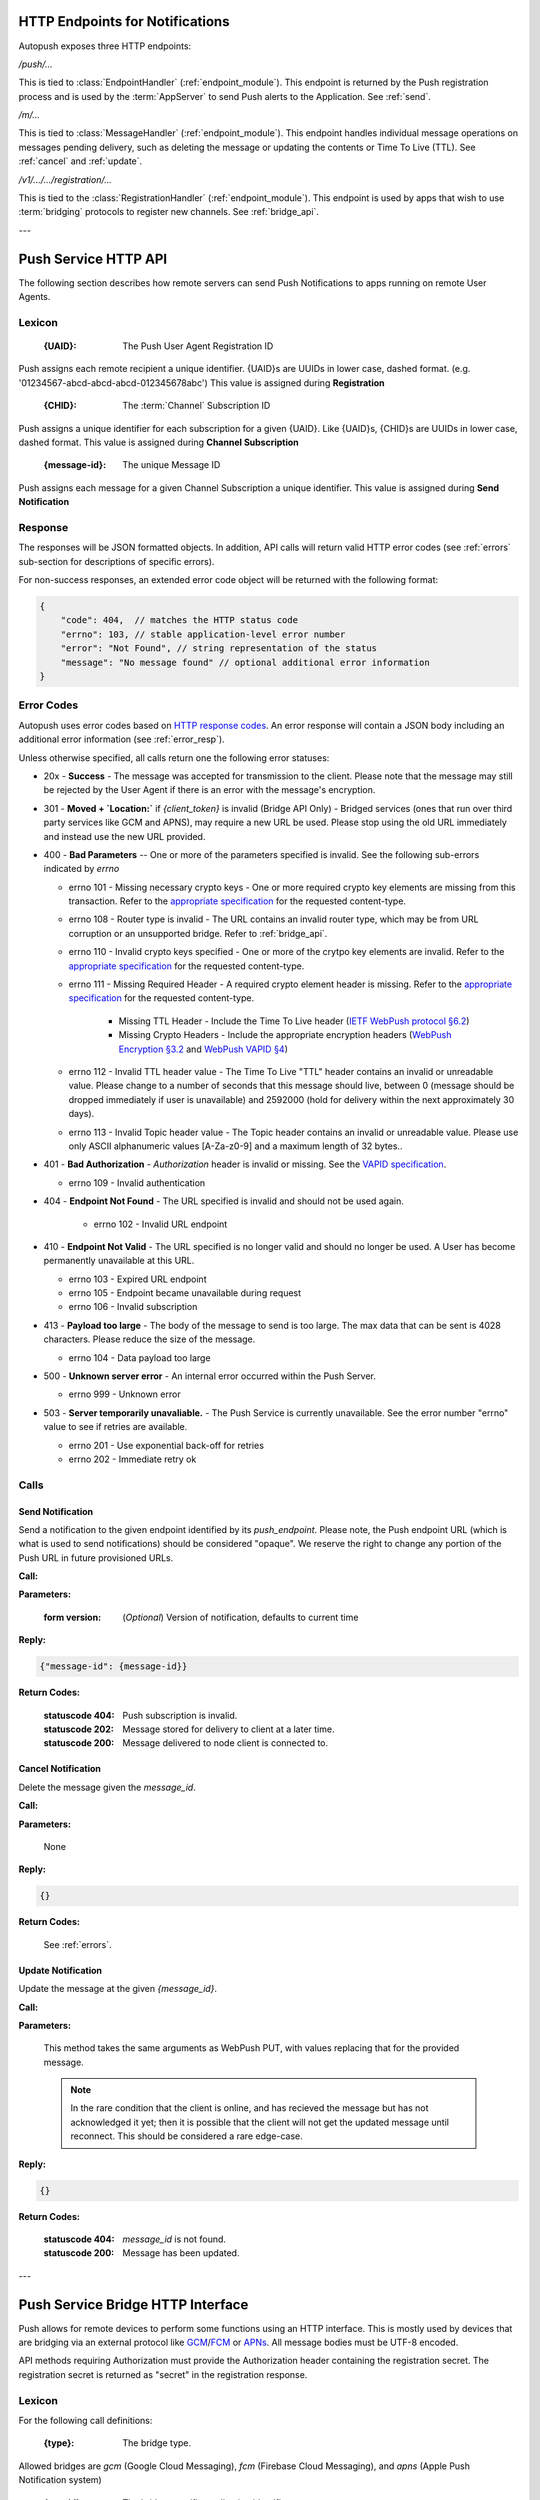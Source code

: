 .. _http:

HTTP Endpoints for Notifications
================================

Autopush exposes three HTTP endpoints:

`/push/...`

This is tied to :class:`EndpointHandler` (:ref:`endpoint_module`). This endpoint is returned by the Push registration process and is used by the
:term:`AppServer` to send Push alerts to the Application. See :ref:`send`.

`/m/...`

This is tied to :class:`MessageHandler` (:ref:`endpoint_module`). This
endpoint handles individual
message operations on messages pending delivery, such as deleting the
message or updating the contents or Time To Live (TTL). See :ref:`cancel`
and :ref:`update`.

`/v1/.../.../registration/...`

This is tied to the :class:`RegistrationHandler` (:ref:`endpoint_module`). This endpoint is used by
apps that wish to use :term:`bridging` protocols to register new channels.
See :ref:`bridge_api`.

---

.. _http_api:

Push Service HTTP API
=====================

The following section describes how remote servers can send Push
Notifications to apps running on remote User Agents.

Lexicon
-------

   :{UAID}: The Push User Agent Registration ID

Push assigns each remote recipient a unique identifier. {UAID}s are UUIDs in
lower case, dashed format. (e.g. '01234567-abcd-abcd-abcd-012345678abc') This value is assigned during **Registration**

   :{CHID}: The :term:`Channel` Subscription ID

Push assigns a unique identifier for each subscription for a given {UAID}.
Like {UAID}s, {CHID}s are UUIDs in lower case, dashed format.
This value is assigned during **Channel Subscription**

   :{message-id}: The unique Message ID

Push assigns each message for a given Channel Subscription a unique
identifier. This value is assigned during **Send Notification**

.. _error_resp:

Response
--------

The responses will be JSON formatted objects. In addition, API calls
will return valid HTTP error codes (see :ref:`errors` sub-section for
descriptions of specific errors).

For non-success responses, an extended error code object will be
returned with the following format:

.. code-block:: json

    {
        "code": 404,  // matches the HTTP status code
        "errno": 103, // stable application-level error number
        "error": "Not Found", // string representation of the status
        "message": "No message found" // optional additional error information
    }


.. _errors:

Error Codes
-----------

Autopush uses error codes based on `HTTP response codes <https://www.w3.org/Protocols/rfc2616/rfc2616-sec10.html>`_.
An error response will contain a JSON body including an additional error
information (see :ref:`error_resp`).

Unless otherwise specified, all calls return one the following error statuses:

-  20x - **Success** - The message was accepted for transmission to the client. Please note that the message may still be rejected by the User Agent if there is an error with the message's encryption.
-  301 - **Moved + `Location:`** if `{client_token}` is invalid (Bridge API Only) - Bridged services (ones that run over third party services like GCM and APNS), may require a new URL be used. Please stop using the old URL immediately and instead use the new URL provided.
-  400 - **Bad Parameters** -- One or more of the parameters specified is invalid. See the following sub-errors indicated by `errno`

   - errno 101 - Missing necessary crypto keys - One or more required crypto key elements are missing from this transaction. Refer to the `appropriate specification <https://datatracker.ietf.org/doc/draft-ietf-httpbis-encryption-encoding/>`_ for the requested content-type.
   - errno 108 - Router type is invalid - The URL contains an invalid router type, which may be from URL corruption or an unsupported bridge. Refer to :ref:`bridge_api`.
   - errno 110 - Invalid crypto keys specified - One or more of the crytpo key elements are invalid. Refer to the `appropriate specification <https://datatracker.ietf.org/doc/draft-ietf-httpbis-encryption-encoding/>`_ for the requested content-type.
   - errno 111 - Missing Required Header - A required crypto element header is missing. Refer to the `appropriate specification <https://datatracker.ietf.org/doc/draft-ietf-httpbis-encryption-encoding/>`_ for the requested content-type.

       - Missing TTL Header - Include the Time To Live header (`IETF WebPush protocol §6.2 <https://tools.ietf.org/html/draft-ietf-webpush-protocol#section-6.2>`_)
       - Missing Crypto Headers - Include the appropriate encryption headers (`WebPush Encryption §3.2 <https://webpush-wg.github.io/webpush-encryption/#rfc.section.3.2>`_ and `WebPush VAPID §4 <https://tools.ietf.org/html/draft-ietf-webpush-vapid-02#section-4>`_)

   - errno 112 - Invalid TTL header value - The Time To Live "TTL" header contains an invalid or unreadable value. Please change to a number of seconds that this message should live, between 0 (message should be dropped immediately if user is unavailable) and 2592000 (hold for delivery within the next approximately 30 days).
   - errno 113 - Invalid Topic header value - The Topic header contains an invalid or unreadable value. Please use only ASCII alphanumeric values [A-Za-z0-9] and a maximum length of 32 bytes..

-  401 - **Bad Authorization** - `Authorization` header is invalid or missing. See the `VAPID specification <https://datatracker.ietf.org/doc/draft-ietf-webpush-vapid/>`_.

   - errno 109 - Invalid authentication

- 404 - **Endpoint Not Found** - The URL specified is invalid and should not be used again.

   - errno 102 - Invalid URL endpoint

-  410 - **Endpoint Not Valid** - The URL specified is no longer valid and should no longer be used. A User has become permanently unavailable at this URL.

   - errno 103 - Expired URL endpoint
   - errno 105 - Endpoint became unavailable during request
   - errno 106 - Invalid subscription

-  413 - **Payload too large** - The body of the message to send is too large. The max data that can be sent is 4028 characters. Please reduce the size of the message.

   - errno 104 - Data payload too large

-  500 - **Unknown server error** - An internal error occurred within the Push Server.

   - errno 999 - Unknown error

-  503 - **Server temporarily unavaliable.** - The Push Service is currently unavailable. See the error number "errno" value to see if retries are available.

   -  errno 201 - Use exponential back-off for retries
   -  errno 202 - Immediate retry ok

Calls
-----

.. _send:

Send Notification
~~~~~~~~~~~~~~~~~

Send a notification to the given endpoint identified by its `push_endpoint`.
Please note, the Push endpoint URL (which is what is used to send notifications)
should be considered "opaque". We reserve the right to change any portion
of the Push URL in future provisioned URLs.

**Call:**

.. http:put:: {push_endpoint}

    If the client is using webpush style data delivery, then the body in its
    entirety will be regarded as the data payload for the message per
    `the WebPush spec
    <https://tools.ietf.org/html/draft-thomson-webpush-http2-02#section-5>`_.

    .. note::

        Some bridged connections require data transcription and may limit the
        length of data that can be sent. For instance, using a GCM/FCM bridge
        will require that the data be converted to base64. This means that
        data may be limited to only 2744 bytes instead of the normal 4096
        bytes.

**Parameters:**

    :form version: (*Optional*) Version of notification, defaults to current
                   time

**Reply:**

.. code-block:: json

    {"message-id": {message-id}}

**Return Codes:**

    :statuscode 404: Push subscription is invalid.
    :statuscode 202: Message stored for delivery to client at a later
                     time.
    :statuscode 200: Message delivered to node client is connected to.

.. _cancel:

Cancel Notification
~~~~~~~~~~~~~~~~~~~

Delete the message given the `message_id`.

**Call:**

.. http:delete:: /m/{message_id}

**Parameters:**


    None

**Reply:**


.. code-block:: json

    {}

**Return Codes:**


    See :ref:`errors`.


.. _update:

Update Notification
~~~~~~~~~~~~~~~~~~~

Update the message at the given `{message_id}`.


**Call:**


.. http:put:: /m/(string/message_id)

**Parameters:**

    This method takes the same arguments as WebPush PUT, with values
    replacing that for the provided message.

    .. note::

        In the rare condition that the client is online, and has recieved
        the message but has not acknowledged it yet; then it is possible that
        the client will not get the updated message until reconnect. This
        should be considered a rare edge-case.

**Reply:**

.. code-block:: json

    {}

**Return Codes:**

    :statuscode 404: `message_id` is not found.
    :statuscode 200: Message has been updated.

---

.. _bridge_api:

Push Service Bridge HTTP Interface
==================================

Push allows for remote devices to perform some functions using an HTTP
interface. This is mostly used by devices that are bridging via an
external protocol like
`GCM <https://developers.google.com/cloud-messaging/>`__/`FCM <https://firebase.google.com/docs/cloud-messaging/>`__ or
`APNs <https://developer.apple.com/library/ios/documentation/NetworkingInternet/Conceptual/RemoteNotificationsPG/Introduction.html#//apple_ref/doc/uid/TP40008196-CH1-SW1>`__. All message bodies must be UTF-8 encoded.

API methods requiring Authorization must provide the Authorization
header containing the registration secret. The registration secret is
returned as "secret" in the registration response.

Lexicon
-------

For the following call definitions:

   :{type}: The bridge type.

Allowed bridges are `gcm` (Google Cloud Messaging), `fcm` (Firebase Cloud
Messaging), and `apns` (Apple Push Notification system)

   :{app_id}: The bridge specific application identifier

Each bridge may require a unique token that addresses the remote application
For GCM/FCM, this is the `SenderID` (or 'project number') and is pre-negotiated outside of the push
service. You can find this number using the
`Google developer console <https://console.developers.google.com/iam-admin/settings/project>`__.
For APNS, this value is the "platform" or "channel" of development (e.g.
"firefox", "beta", "gecko", etc.)
For our examples, we will use a client token of
"33clienttoken33".

   :{instance_id}: The bridge specific private identifier token

Each bridge requires a unique token that addresses the
application on a given user's device. This is the
"`Registration Token <https://firebase.google.com/docs/cloud-messaging/android/client#sample-register>`__" for
GCM/FCM or "`Device Token <https://developer.apple.com/library/ios/documentation/NetworkingInternet/Conceptual/RemoteNotificationsPG/Chapters/IPhoneOSClientImp.html#//apple_ref/doc/uid/TP40008194-CH103-SW2>`__"
for APNS. This is usually the product of the
application registering the {instance_id} with the native bridge via the user
agent. For our examples, we will use an instance ID of "11-instance-id-11".

   :{secret}: The registration secret from the Registration call.

Most calls to the HTTP interface require a Authorization header. The
Authorization header is a simple bearer token, which has been provided by the
**Registration** call and is preceded by the scheme name "Bearer". For
our examples, we will use a registration secret of "00secret00".

An example of the Authorization header would be:

::

    Authorization: Bearer 00secret00

Calls
-----

Registration
~~~~~~~~~~~~

Request a new UAID registration, Channel ID, and optionally set a bridge
type and 3rd party bridge instance ID token for this connection.

**Call:**


.. http:post:: /v1/{type}/{app_id}/registration

This call requires no Authorization header for first time use.

**Parameters:**


    {"token":{instance_id}}

    .. note::

        If additional information is required for the bridge, it may be
        included in the paramters as JSON elements. Currently, no additional
        information is required.

**Reply:**


.. code-block:: json

    `{"uaid": {UAID}, "secret": {secret},
    "endpoint": "https://updates-push...", "channelID": {CHID}}`

example:

.. code-block:: http

    > POST /v1/fcm/33clienttoken33/registration
    >
    > {"token": "11-instance-id-11"}

.. code-block:: json

    < {"uaid": "01234567-0000-1111-2222-0123456789ab",
    < "secret": "00secret00",
    < "endpoint": "https://updates-push.services.mozaws.net/push/...",
    < "channelID": "00000000-0000-1111-2222-0123456789ab"}

**Return Codes:**


See :ref:`errors`.

Token updates
~~~~~~~~~~~~~

Update the current bridge token value. Note, this is a ***PUT*** call, since
we are updating existing information.

**Call:**


.. http:put:: /v1/{type}/{app_id}/registration/{uaid}

::

    Authorization: Bearer {secret}

**Parameters:**


    {"token": {instance_id}}

    .. note::

        If additional information is required for the bridge, it may be
        included in the paramters as JSON elements. Currently, no additional
        information is required.

**Reply:**


.. code-block:: json

    {}

example:

.. code-block:: http

    > PUT /v1/fcm/33clienttoken33/registration/abcdef012345
    > Authorization: Bearer 00secret00
    >
    > {"token": "22-instance-id-22"}

.. code-block:: json

    < {}

**Return Codes:**


See :ref:`errors`.

Channel Subscription
~~~~~~~~~~~~~~~~~~~~

Acquire a new ChannelID for a given UAID.

**Call:**


.. http:post:: /v1/{type}/{app_id}/registration/{uaid}/subscription

::

    Authorization: Bearer {secret}

**Parameters:**


     {}

**Reply:**


.. code-block:: json

    {"channelID": {CHID}, "endpoint": "https://updates-push..."}

example:

.. code-block:: http

    > POST /v1/fcm/33clienttoken33/registration/abcdef012345/subscription
    > Authorization: Bearer 00secret00
    >
    > {}

.. code-block:: json

    < {"channelID": "01234567-0000-1111-2222-0123456789ab",
    < "endpoint": "https://updates-push.services.mozaws.net/push/..."}

**Return Codes:**


See :ref:`errors`.

Unregister UAID (and all associated ChannelID subscriptions)
~~~~~~~~~~~~~~~~~~~~~~~~~~~~~~~~~~~~~~~~~~~~~~~~~~~~~~~~~~~~

Indicate that the UAID, and by extension all associated subscriptions,
is no longer valid.

**Call:**


.. http:delete:: /v1/{type}/{app_id}/registration/{uaid}

::

    Authorization: Bearer {secret}

**Parameters:**


    {}

**Reply:**

.. code-block:: json

    {}

**Return Codes:**

See :ref:`errors`.

Unsubscribe Channel
~~~~~~~~~~~~~~~~~~~

Remove a given ChannelID subscription from a UAID.

**Call:**

.. http:delete:: /v1/{type}/{app_id}/registration/{UAID}/subscription/{CHID}

::

    Authorization: Bearer {secret}

**Parameters:**

    {}

**Reply:**


.. code-block:: json

    {}

**Return Codes:**

See :ref:`errors`.
